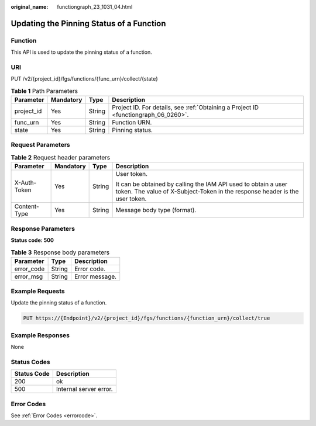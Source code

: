 :original_name: functiongraph_23_1031_04.html

.. _functiongraph_23_1031_04:

Updating the Pinning Status of a Function
=========================================

Function
--------

This API is used to update the pinning status of a function.

URI
---

PUT /v2/{project_id}/fgs/functions/{func_urn}/collect/{state}

.. table:: **Table 1** Path Parameters

   +------------+-----------+--------+-------------------------------------------------------------------------------------+
   | Parameter  | Mandatory | Type   | Description                                                                         |
   +============+===========+========+=====================================================================================+
   | project_id | Yes       | String | Project ID. For details, see :ref:`Obtaining a Project ID <functiongraph_06_0260>`. |
   +------------+-----------+--------+-------------------------------------------------------------------------------------+
   | func_urn   | Yes       | String | Function URN.                                                                       |
   +------------+-----------+--------+-------------------------------------------------------------------------------------+
   | state      | Yes       | String | Pinning status.                                                                     |
   +------------+-----------+--------+-------------------------------------------------------------------------------------+

Request Parameters
------------------

.. table:: **Table 2** Request header parameters

   +-----------------+-----------------+-----------------+-----------------------------------------------------------------------------------------------------------------------------------------------+
   | Parameter       | Mandatory       | Type            | Description                                                                                                                                   |
   +=================+=================+=================+===============================================================================================================================================+
   | X-Auth-Token    | Yes             | String          | User token.                                                                                                                                   |
   |                 |                 |                 |                                                                                                                                               |
   |                 |                 |                 | It can be obtained by calling the IAM API used to obtain a user token. The value of X-Subject-Token in the response header is the user token. |
   +-----------------+-----------------+-----------------+-----------------------------------------------------------------------------------------------------------------------------------------------+
   | Content-Type    | Yes             | String          | Message body type (format).                                                                                                                   |
   +-----------------+-----------------+-----------------+-----------------------------------------------------------------------------------------------------------------------------------------------+

Response Parameters
-------------------

**Status code: 500**

.. table:: **Table 3** Response body parameters

   ========== ====== ==============
   Parameter  Type   Description
   ========== ====== ==============
   error_code String Error code.
   error_msg  String Error message.
   ========== ====== ==============

Example Requests
----------------

Update the pinning status of a function.

.. code-block:: text

   PUT https://{Endpoint}/v2/{project_id}/fgs/functions/{function_urn}/collect/true

Example Responses
-----------------

None

Status Codes
------------

=========== ======================
Status Code Description
=========== ======================
200         ok
500         Internal server error.
=========== ======================

Error Codes
-----------

See :ref:`Error Codes <errorcode>`.
